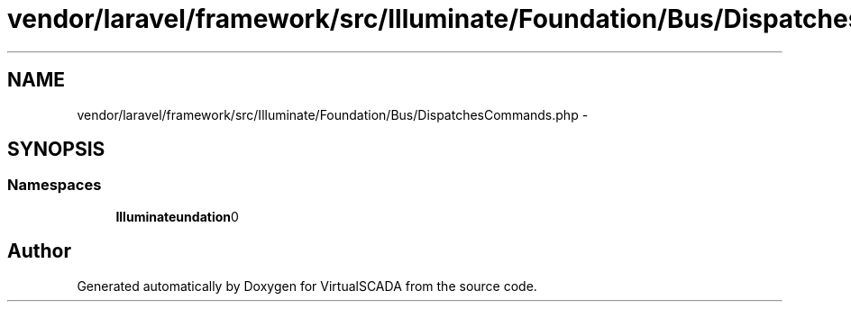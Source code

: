 .TH "vendor/laravel/framework/src/Illuminate/Foundation/Bus/DispatchesCommands.php" 3 "Tue Apr 14 2015" "Version 1.0" "VirtualSCADA" \" -*- nroff -*-
.ad l
.nh
.SH NAME
vendor/laravel/framework/src/Illuminate/Foundation/Bus/DispatchesCommands.php \- 
.SH SYNOPSIS
.br
.PP
.SS "Namespaces"

.in +1c
.ti -1c
.RI " \fBIlluminate\\Foundation\\Bus\fP"
.br
.in -1c
.SH "Author"
.PP 
Generated automatically by Doxygen for VirtualSCADA from the source code\&.

